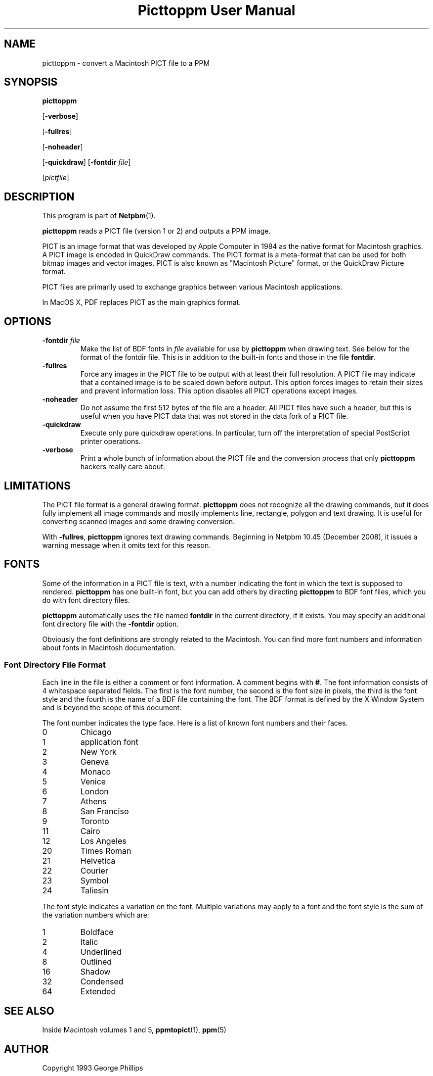 \
.\" This man page was generated by the Netpbm tool 'makeman' from HTML source.
.\" Do not hand-hack it!  If you have bug fixes or improvements, please find
.\" the corresponding HTML page on the Netpbm website, generate a patch
.\" against that, and send it to the Netpbm maintainer.
.TH "Picttoppm User Manual" 0 "17 June 2006" "netpbm documentation"

.SH NAME

picttoppm - convert a Macintosh PICT file to a PPM

.UN synopsis
.SH SYNOPSIS

\fBpicttoppm\fP

[\fB-verbose\fP]

[\fB-fullres\fP]

[\fB-noheader\fP]

[\fB-quickdraw\fP]
[\fB-fontdir\fP \fIfile\fP]

[\fIpictfile\fP]

.UN description
.SH DESCRIPTION
.PP
This program is part of
.BR "Netpbm" (1)\c
\&.
.PP
\fBpicttoppm\fP reads a PICT file (version 1 or 2) and outputs a PPM
image.
.PP
PICT is an image format that was developed by Apple Computer in 1984 as the
native format for Macintosh graphics.  A PICT image is encoded in QuickDraw
commands.  The PICT format is a meta-format that can be used for both bitmap
images and vector images.  PICT is also known as "Macintosh Picture"
format, or the QuickDraw Picture format.
.PP
PICT files are primarily used to exchange graphics between various
Macintosh applications.
.PP
In MacOS X, PDF replaces PICT as the main graphics format.

.UN options
.SH OPTIONS


.TP
\fB-fontdir \fP\fIfile\fP
Make the list of BDF fonts in \fIfile\fP available for use by
\fBpicttoppm\fP when drawing text.  See below for the format of the
fontdir file.  This is in addition to the built-in fonts and those in
the file \fBfontdir\fP.

.TP
\fB-fullres\fP
Force any images in the PICT file to be output with at least their
full resolution.  A PICT file may indicate that a contained
image is to be scaled down before output.  This option forces images
to retain their sizes and prevent information loss.
This option disables all PICT operations except images.

.TP
\fB-noheader\fP
Do not assume the first 512 bytes of the file are a header.  All PICT
files have such a header, but this is useful when you have PICT data that was
not stored in the data fork of a PICT file.

.TP
\fB-quickdraw\fP
Execute only pure quickdraw operations.  In particular, turn off
the interpretation of special PostScript printer operations.

.TP
\fB-verbose\fP
Print a whole bunch of information about the PICT file and the
conversion process that only \fBpicttoppm\fP hackers really care
about.



.UN limitations
.SH LIMITATIONS

The PICT file format is a general drawing format.  \fBpicttoppm\fP
does not recognize all the drawing commands, but it does fully
implement all image commands and mostly implements line, rectangle,
polygon and text drawing.  It is useful for converting scanned images
and some drawing conversion.
.PP
With \fB-fullres\fP, \fBpicttoppm\fP ignores text drawing commands.
Beginning in Netpbm 10.45 (December 2008), it issues a warning message
when it omits text for this reason.

.UN fonts
.SH FONTS
.PP
Some of the information in a PICT file is text, with a number
indicating the font in which the text is supposed to rendered.
\fBpicttoppm\fP has one built-in font, but you can add others by
directing \fBpicttoppm\fP to BDF font files, which you do with font
directory files.
.PP
\fBpicttoppm\fP automatically uses the file named \fBfontdir\fP
in the current directory, if it exists.  You may specify an additional
font directory file with the \fB-fontdir\fP option.
.PP
Obviously the font definitions are strongly related to the
Macintosh.  You can find more font numbers and information about fonts
in Macintosh documentation.

.UN fontdir
.SS Font Directory File Format
.PP
Each line in the file is either a comment or font information.  A
comment begins with \fB#\fP.  The font information consists of 4
whitespace separated fields.  The first is the font number, the second
is the font size in pixels, the third is the font style and the fourth
is the name of a BDF file containing the font.  The BDF format is
defined by the X Window System and is beyond the scope of this document.
.PP
The font number indicates the type face.  Here is a list of known
font numbers and their faces.


.TP
0       
Chicago
.TP
1       
application font
.TP
2       
New York
.TP
3       
Geneva
.TP
4       
Monaco
.TP
5       
Venice
.TP
6       
London
.TP
7       
Athens
.TP
8       
San Franciso
.TP
9       
Toronto
.TP
11      
Cairo
.TP
12      
Los Angeles
.TP
20      
Times Roman
.TP
21      
Helvetica
.TP
22      
Courier
.TP
23      
Symbol
.TP
24      
Taliesin

.PP
The font style indicates a variation on the font.  Multiple
variations may apply to a font and the font style is the sum of the
variation numbers which are:


.TP
1       
Boldface
.TP
2       
Italic
.TP
4       
Underlined
.TP
8       
Outlined
.TP
16      
Shadow
.TP
32      
Condensed
.TP
64      
Extended



.UN seealso
.SH SEE ALSO

Inside Macintosh volumes 1 and 5,
.BR "ppmtopict" (1)\c
\&,
.BR "ppm" (5)\c
\&


.UN author
.SH AUTHOR

Copyright 1993 George Phillips
.SH DOCUMENT SOURCE
This manual page was generated by the Netpbm tool 'makeman' from HTML
source.  The master documentation is at
.IP
.B http://netpbm.sourceforge.net/doc/picttoppm.html
.PP